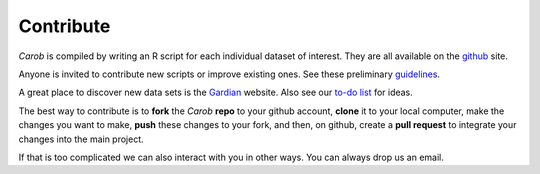 Contribute
==========

*Carob* is compiled by writing an R script for each individual dataset of interest. They are all available on the `github <https://github.com/reagro/carob/>`_ site.

Anyone is invited to contribute new scripts or improve existing ones. See these preliminary
`guidelines <guidelines.html>`_.

A great place to discover new data sets is the `Gardian <https://gardian.bigdata.cgiar.org>`_ website.
Also see our `to-do list <todo.html>`_ for ideas.

The best way to contribute is to **fork** the *Carob* **repo** to your github account, **clone** it to your local computer, make the changes you want to make, **push** these changes to your fork, and then, on github, create a **pull request** to integrate your changes into the main project.

If that is too complicated we can also interact with you in other ways. You can always drop us an email.
